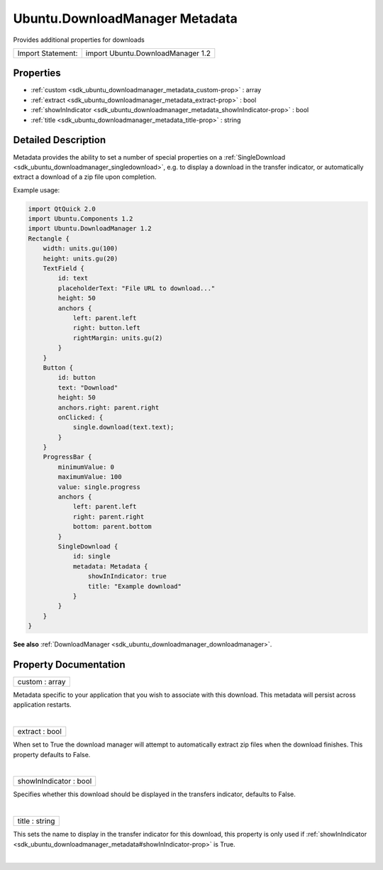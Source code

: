 .. _sdk_ubuntu_downloadmanager_metadata:
Ubuntu.DownloadManager Metadata
===============================

Provides additional properties for downloads

+---------------------+-------------------------------------+
| Import Statement:   | import Ubuntu.DownloadManager 1.2   |
+---------------------+-------------------------------------+

Properties
----------

-  :ref:`custom <sdk_ubuntu_downloadmanager_metadata_custom-prop>`
   : array
-  :ref:`extract <sdk_ubuntu_downloadmanager_metadata_extract-prop>`
   : bool
-  :ref:`showInIndicator <sdk_ubuntu_downloadmanager_metadata_showInIndicator-prop>`
   : bool
-  :ref:`title <sdk_ubuntu_downloadmanager_metadata_title-prop>` :
   string

Detailed Description
--------------------

Metadata provides the ability to set a number of special properties on a
:ref:`SingleDownload <sdk_ubuntu_downloadmanager_singledownload>`, e.g. to
display a download in the transfer indicator, or automatically extract a
download of a zip file upon completion.

Example usage:

.. code:: qml

    import QtQuick 2.0
    import Ubuntu.Components 1.2
    import Ubuntu.DownloadManager 1.2
    Rectangle {
        width: units.gu(100)
        height: units.gu(20)
        TextField {
            id: text
            placeholderText: "File URL to download..."
            height: 50
            anchors {
                left: parent.left
                right: button.left
                rightMargin: units.gu(2)
            }
        }
        Button {
            id: button
            text: "Download"
            height: 50
            anchors.right: parent.right
            onClicked: {
                single.download(text.text);
            }
        }
        ProgressBar {
            minimumValue: 0
            maximumValue: 100
            value: single.progress
            anchors {
                left: parent.left
                right: parent.right
                bottom: parent.bottom
            }
            SingleDownload {
                id: single
                metadata: Metadata {
                    showInIndicator: true
                    title: "Example download"
                }
            }
        }
    }

**See also**
:ref:`DownloadManager <sdk_ubuntu_downloadmanager_downloadmanager>`.

Property Documentation
----------------------

.. _sdk_ubuntu_downloadmanager_metadata_custom-prop:

+--------------------------------------------------------------------------+
|        \ custom : array                                                  |
+--------------------------------------------------------------------------+

Metadata specific to your application that you wish to associate with
this download. This metadata will persist across application restarts.

| 

.. _sdk_ubuntu_downloadmanager_metadata_extract-prop:

+--------------------------------------------------------------------------+
|        \ extract : bool                                                  |
+--------------------------------------------------------------------------+

When set to True the download manager will attempt to automatically
extract zip files when the download finishes. This property defaults to
False.

| 

.. _sdk_ubuntu_downloadmanager_metadata_showInIndicator-prop:

+--------------------------------------------------------------------------+
|        \ showInIndicator : bool                                          |
+--------------------------------------------------------------------------+

Specifies whether this download should be displayed in the transfers
indicator, defaults to False.

| 

.. _sdk_ubuntu_downloadmanager_metadata_title-prop:

+--------------------------------------------------------------------------+
|        \ title : string                                                  |
+--------------------------------------------------------------------------+

This sets the name to display in the transfer indicator for this
download, this property is only used if
:ref:`showInIndicator <sdk_ubuntu_downloadmanager_metadata#showInIndicator-prop>`
is True.

| 
